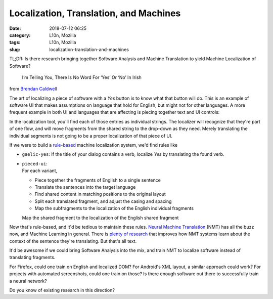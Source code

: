 Localization, Translation, and Machines
#######################################
:date: 2018-07-12 06:25
:category: L10n, Mozilla
:tags: L10n, Mozilla
:slug: localization-translation-and-machines

TL;DR: Is there research bringing together Software Analysis and Machine Translation to yield Machine Localization of Software?

   I’m Telling You, There Is No Word For ‘Yes’ Or ‘No’ In Irish

from `Brendan Caldwell <https://brendycaldwell.com/2013/03/19/on-craic-im-telling-you-there-is-no-word-for-yes-or-no-in-irish/>`__\ 

The art of localizing a piece of software with a *Yes* button is to know what that button will do. This is an example of software UI that makes assumptions on language that hold for English, but might not for other languages. A more frequent example in both UI and languages that are affecting is piecing together text and UI controls:

|image0|

In the localization tool, you'll find each of those entries as individual strings. The localizer will recognize that they're part of one flow, and will move fragments from the shared string to the drop-down as they need. Merely translating the individual segments is not going to be a proper localization of that piece of UI.

If we were to build a `rule-based <https://en.wikipedia.org/wiki/Rule-based_machine_translation>`__ machine localization system, we'd find rules like

-  ``gaelic-yes``:
   If the title of your dialog contains a verb, localize *Yes* by translating the found verb.

   .. raw:: html

      </p>

-  | ``pieced-ui``:
   | For each variant,

   .. raw:: html

      </p>

   -  Piece together the fragments of English to a single sentence
   -  Translate the sentences into the target language
   -  Find shared content in matching positions to the original layout
   -  Split each translated fragment, and adjust the casing and spacing
   -  Map the subfragments to the localization of the English individual fragments

   Map the shared fragment to the localization of the English shared fragment

Now that's rule-based, and it'd be tedious to maintain these rules. `Neural Machine Translation <https://en.wikipedia.org/wiki/Neural_machine_translation>`__ (NMT) has all the buzz now, and Machine Learning in general. There is `plenty of research <https://slator.com/academia/here-machine-translation-researchers-are-geeking-out-on/>`__ that improves how NMT systems learn about the context of the sentence they're translating. But that's all text.

It'd be awesome if we could bring Software Analysis into the mix, and train NMT to localize software instead of translating fragments.

For Firefox, could one train on English and localized DOM? For Android's XML layout, a similar approach could work? For projects with automated screenshots, could one train on those? Is there enough software out there to successfully train a neural network?

Do you know of existing research in this direction?

.. |image0| image:: images/2018/07/Pieced-together-UI-300x94.png
   :class: aligncenter size-medium wp-image-600
   :width: 300px
   :height: 94px
   :target: images/2018/07/Pieced-together-UI.png
